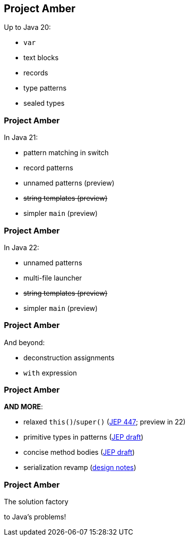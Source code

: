 == Project Amber

Up to Java 20:

* `var`
* text blocks
* records
* type patterns
* sealed types

=== Project Amber

In Java 21:

* pattern matching in switch
* record patterns
* unnamed patterns (preview)
* +++<del>+++string templates (preview)+++</del>+++
* simpler `main` (preview)

=== Project Amber

In Java 22:

* unnamed patterns
* multi-file launcher
* +++<del>+++string templates (preview)+++</del>+++
* simpler `main` (preview)

=== Project Amber

And beyond:

* deconstruction assignments
* `with` expression

=== Project Amber

*AND MORE*:

* relaxed `this()`/`super()` (https://openjdk.org/jeps/447[JEP 447]; preview in 22)
* primitive types in patterns (https://bugs.openjdk.org/browse/JDK-8288476[JEP draft])
* concise method bodies (https://openjdk.org/jeps/8209434[JEP draft])
* serialization revamp (https://openjdk.org/projects/amber/design-notes/towards-better-serialization[design notes])

=== Project Amber

The solution factory

to Java's problems!
